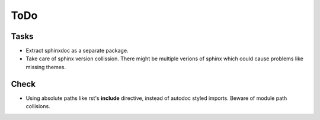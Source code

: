 ToDo
=====

Tasks
-----
* Extract sphinxdoc as a separate package.

* Take care of sphinx version collission. There might be multiple verions of sphinx which could cause problems like missing themes.

Check
-----

*  Using absolute paths like rst's **include** directive, instead of autodoc styled imports. Beware of module path collisions.
